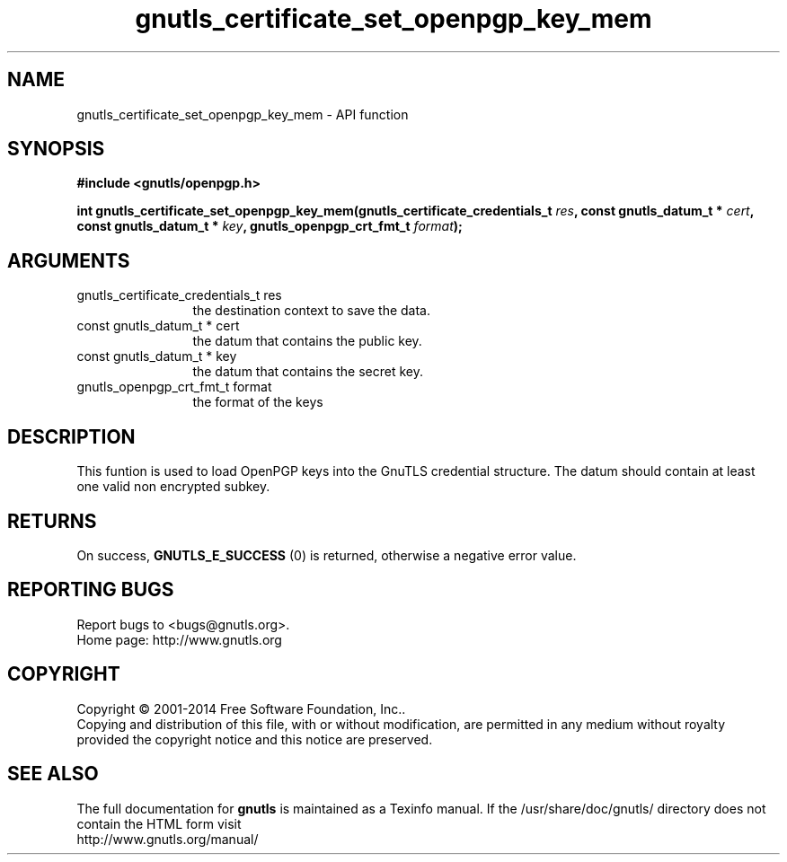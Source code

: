 .\" DO NOT MODIFY THIS FILE!  It was generated by gdoc.
.TH "gnutls_certificate_set_openpgp_key_mem" 3 "3.3.21" "gnutls" "gnutls"
.SH NAME
gnutls_certificate_set_openpgp_key_mem \- API function
.SH SYNOPSIS
.B #include <gnutls/openpgp.h>
.sp
.BI "int gnutls_certificate_set_openpgp_key_mem(gnutls_certificate_credentials_t            " res ", const gnutls_datum_t * " cert ", const gnutls_datum_t * " key ", gnutls_openpgp_crt_fmt_t " format ");"
.SH ARGUMENTS
.IP "gnutls_certificate_credentials_t            res" 12
the destination context to save the data.
.IP "const gnutls_datum_t * cert" 12
the datum that contains the public key.
.IP "const gnutls_datum_t * key" 12
the datum that contains the secret key.
.IP "gnutls_openpgp_crt_fmt_t format" 12
the format of the keys
.SH "DESCRIPTION"
This funtion is used to load OpenPGP keys into the GnuTLS credential 
structure. The datum should contain at least one valid non encrypted subkey.
.SH "RETURNS"
On success, \fBGNUTLS_E_SUCCESS\fP (0) is returned, otherwise a
negative error value.
.SH "REPORTING BUGS"
Report bugs to <bugs@gnutls.org>.
.br
Home page: http://www.gnutls.org

.SH COPYRIGHT
Copyright \(co 2001-2014 Free Software Foundation, Inc..
.br
Copying and distribution of this file, with or without modification,
are permitted in any medium without royalty provided the copyright
notice and this notice are preserved.
.SH "SEE ALSO"
The full documentation for
.B gnutls
is maintained as a Texinfo manual.
If the /usr/share/doc/gnutls/
directory does not contain the HTML form visit
.B
.IP http://www.gnutls.org/manual/
.PP
